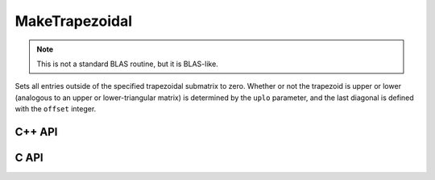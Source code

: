MakeTrapezoidal
===============
.. note::

   This is not a standard BLAS routine, but it is BLAS-like.

Sets all entries outside of the specified trapezoidal submatrix to zero.
Whether or not the trapezoid is upper or lower
(analogous to an upper or lower-triangular matrix) is determined by the 
``uplo`` parameter, and the last diagonal is defined with the ``offset`` 
integer.

C++ API
-------

.. cpp:function:: void MakeTrapezoidal( UpperOrLower uplo, Matrix<T>& A, Int offset=0 )
.. cpp:function:: void MakeTrapezoidal( UpperOrLower uplo, AbstractDistMatrix<T>& A, Int offset=0 )

C API
-----

.. c:function:: ElError ElMakeTrapezoidal_i( ElUpperOrLower uplo, ElMatrix_i A, ElInt offset )
.. c:function:: ElError ElMakeTrapezoidal_s( ElUpperOrLower uplo, ElMatrix_s A, ElInt offset )
.. c:function:: ElError ElMakeTrapezoidal_d( ElUpperOrLower uplo, ElMatrix_d A, ElInt offset )
.. c:function:: ElError ElMakeTrapezoidal_c( ElUpperOrLower uplo, ElMatrix_c A, ElInt offset )
.. c:function:: ElError ElMakeTrapezoidal_z( ElUpperOrLower uplo, ElMatrix_z A, ElInt offset )
.. c:function:: ElError ElMakeTrapezoidalDist_i( ElUpperOrLower uplo, ElDistMatrix_i A, ElInt offset )
.. c:function:: ElError ElMakeTrapezoidalDist_s( ElUpperOrLower uplo, ElDistMatrix_s A, ElInt offset )
.. c:function:: ElError ElMakeTrapezoidalDist_d( ElUpperOrLower uplo, ElDistMatrix_d A, ElInt offset )
.. c:function:: ElError ElMakeTrapezoidalDist_c( ElUpperOrLower uplo, ElDistMatrix_c A, ElInt offset )
.. c:function:: ElError ElMakeTrapezoidalDist_z( ElUpperOrLower uplo, ElDistMatrix_z A, ElInt offset )
